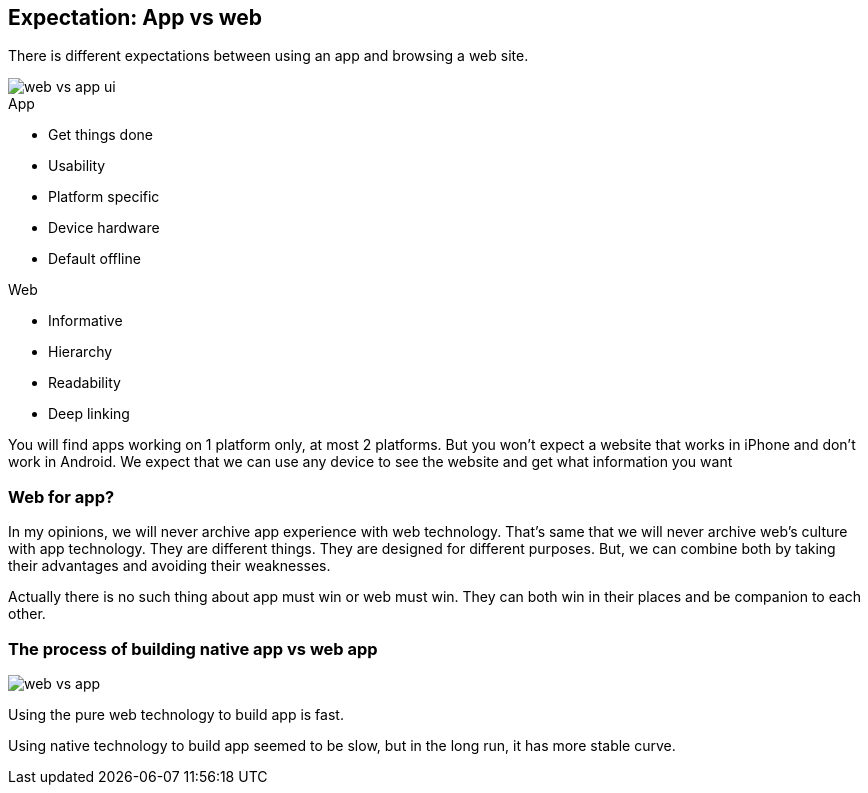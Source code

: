 == Expectation: App vs web

There is different expectations between using an app and browsing a web site.

image::images/web-vs-app-ui.jpg[]

.App
- Get things done
- Usability
- Platform specific
- Device hardware
- Default offline

.Web
- Informative
- Hierarchy
- Readability
- Deep linking

You will find apps working on 1 platform only, at most 2 platforms. But you won’t expect a website that works in iPhone and don’t work in Android. We expect that we can use any device to see the website and get what information you want


=== Web for app?
In my opinions, we will never archive app experience with web technology. That's same that we will never archive web’s culture with app technology.
They are different things. They are designed for different purposes.
But, we can combine both by taking their advantages and avoiding their weaknesses.

Actually there is no such thing about app must win or web must win. They can both win in their places and be companion to each other.

=== The process of building native app vs web app

image::images/web-vs-app.jpg[]

Using the pure web technology to build app is fast.

Using native technology to build app seemed to be slow, but in the long run, it has more stable curve.
